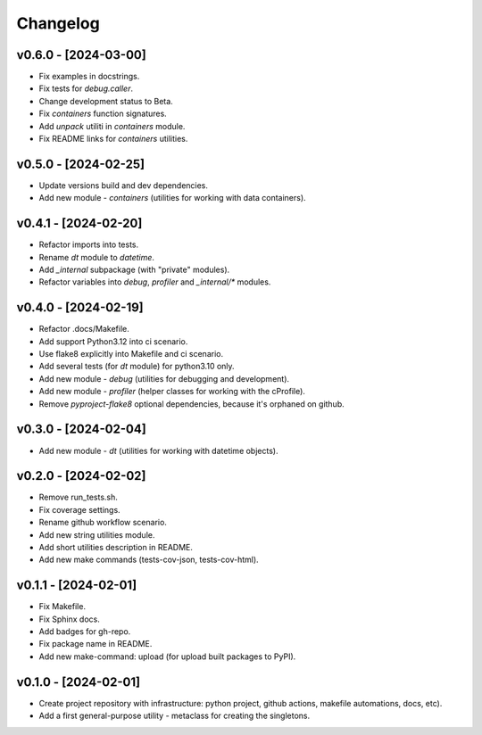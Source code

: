 Changelog
=========

v0.6.0 - [2024-03-00]
---------------------
* Fix examples in docstrings.
* Fix tests for `debug.caller`.
* Change development status to Beta.
* Fix `containers` function signatures.
* Add `unpack` utiliti in `containers` module.
* Fix README links for `containers` utilities.

v0.5.0 - [2024-02-25]
---------------------
* Update versions build and dev dependencies.
* Add new module - `containers` (utilities for working with data containers).

v0.4.1 - [2024-02-20]
---------------------
* Refactor imports into tests.
* Rename `dt` module to `datetime`.
* Add `_internal` subpackage (with "private" modules).
* Refactor variables into `debug`, `profiler` and `_internal/*` modules.

v0.4.0 - [2024-02-19]
---------------------
* Refactor .docs/Makefile.
* Add support Python3.12 into ci scenario.
* Use flake8 explicitly into Makefile and ci scenario.
* Add several tests (for `dt` module) for python3.10 only.
* Add new module - `debug` (utilities for debugging and development).
* Add new module - `profiler` (helper classes for working with the cProfile).
* Remove `pyproject-flake8` optional dependencies, because it's orphaned on github.

v0.3.0 - [2024-02-04]
---------------------
* Add new module - `dt` (utilities for working with datetime objects).

v0.2.0 - [2024-02-02]
---------------------
* Remove run_tests.sh.
* Fix coverage settings.
* Rename github workflow scenario.
* Add new string utilities module.
* Add short utilities description in README.
* Add new make commands (tests-cov-json, tests-cov-html).

v0.1.1 - [2024-02-01]
---------------------
* Fix Makefile.
* Fix Sphinx docs.
* Add badges for gh-repo.
* Fix package name in README.
* Add new make-command: upload (for upload built packages to PyPI).

v0.1.0 - [2024-02-01]
---------------------
* Create project repository with infrastructure:
  python project, github actions, makefile automations, docs, etc).
* Add a first general-purpose utility - metaclass for creating the singletons.
